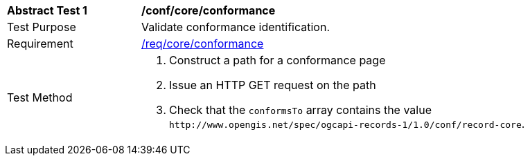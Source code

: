 [[ats_core_conformance]]
[width="90%",cols="2,6a"]
|===
^|*Abstract Test {counter:ats-id}* |*/conf/core/conformance*
^|Test Purpose |Validate conformance identification.
^|Requirement |<<req_core_conformance,/req/core/conformance>>
^|Test Method |. Construct a path for a conformance page
. Issue an HTTP GET request on the path
. Check that the `+conformsTo+` array contains the value `+http://www.opengis.net/spec/ogcapi-records-1/1.0/conf/record-core+`.
|===

